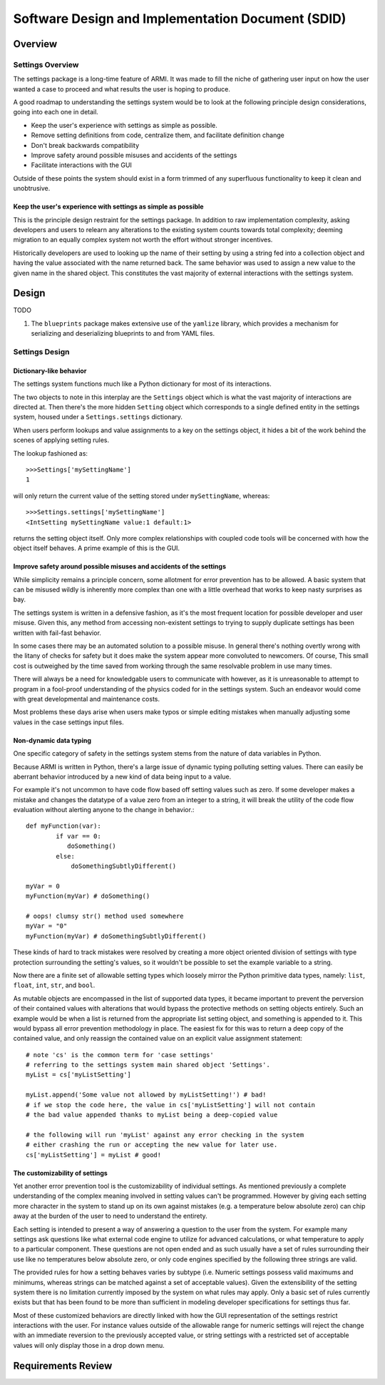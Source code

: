 **************************************************
Software Design and Implementation Document (SDID)
**************************************************


--------
Overview
--------

..
   TODO

Settings Overview
-----------------

The settings package is a long-time feature of ARMI. It was made to fill the niche of gathering user input on how the user wanted a case to proceed and what results the user is hoping to produce.

A good roadmap to understanding the settings system would be to look at the following principle design considerations, going into each one in detail.

* Keep the user's experience with settings as simple as possible.
* Remove setting definitions from code, centralize them, and facilitate definition change
* Don't break backwards compatibility
* Improve safety around possible misuses and accidents of the settings
* Facilitate interactions with the GUI

Outside of these points the system should exist in a form trimmed of any superfluous functionality to keep it clean and unobtrusive.

Keep the user's experience with settings as simple as possible
^^^^^^^^^^^^^^^^^^^^^^^^^^^^^^^^^^^^^^^^^^^^^^^^^^^^^^^^^^^^^^
This is the principle design restraint for the settings package. In addition to raw implementation complexity, asking developers and users to relearn any alterations to the existing system counts towards total complexity; deeming migration to an equally complex system not worth the effort without stronger incentives.

Historically developers are used to looking up the name of their setting by using a string fed into a collection object and having the value associated with the name returned back. The same behavior was used to assign a new value to the given name in the shared object. This constitutes the vast majority of external interactions with the settings system.

------
Design
------

TODO

#. The ``blueprints`` package makes extensive use of the ``yamlize`` library, which provides a mechanism for serializing and deserializing blueprints to and from YAML files.

Settings Design
---------------

Dictionary-like behavior
^^^^^^^^^^^^^^^^^^^^^^^^
The settings system functions much like a Python dictionary for most of its interactions.

The two objects to note in this interplay are the ``Settings`` object which is what the vast majority of interactions are directed at. Then there's the more hidden ``Setting`` object which corresponds to a single defined entity in the settings system, housed under a ``Settings.settings`` dictionary.

When users perform lookups and value assignments to a key on the settings object, it hides a bit of the work behind the scenes of applying setting rules.

The lookup fashioned as::

	>>>Settings['mySettingName']
	1

will only return the current value of the setting stored under ``mySettingName``, whereas::

	>>>Settings.settings['mySettingName']
	<IntSetting mySettingName value:1 default:1>

returns the setting object itself. Only more complex relationships with coupled code tools will be concerned with
how the object itself behaves. A prime example of this is the GUI.

Improve safety around possible misuses and accidents of the settings
^^^^^^^^^^^^^^^^^^^^^^^^^^^^^^^^^^^^^^^^^^^^^^^^^^^^^^^^^^^^^^^^^^^^
While simplicity remains a principle concern, some allotment for error prevention has to be allowed. A basic system that can be misused wildly is inherently more complex than one with a little overhead that works to keep nasty surprises as bay.

The settings system is written in a defensive fashion, as it's the most frequent location for possible developer and user misuse. Given this, any method from accessing non-existent settings to trying to supply duplicate settings has been written with fail-fast behavior.

In some cases there may be an automated solution to a possible misuse. In general there's nothing overtly wrong
with the litany of checks for safety but it does make the system appear more convoluted to newcomers. Of course,
This small cost is outweighed by the time saved from working through the same resolvable problem in use many times.

There will always be a need for knowledgable users to communicate with however, as it is unreasonable to attempt to
program in a fool-proof understanding of the physics coded for in the settings system. Such an endeavor would come with great developmental and maintenance costs.

Most problems these days arise when users make typos or simple editing mistakes when manually adjusting some values in the case settings input files.

Non-dynamic data typing
^^^^^^^^^^^^^^^^^^^^^^^
One specific category of safety in the settings system stems from the nature of data variables in Python.

Because ARMI is written in Python, there's a large issue of dynamic typing polluting setting values. There can easily be aberrant behavior introduced by a new kind of data being input to a value.

For example it's not uncommon to have code flow based off setting values such as zero. If some developer makes a mistake and changes the datatype of a value zero from an integer to a string, it will break the utility of the code flow evaluation without alerting anyone to the change in behavior.::

	def myFunction(var):
		if var == 0:
	 	   doSomething()
		else:
		    doSomethingSubtlyDifferent()

	myVar = 0
	myFunction(myVar) # doSomething()

	# oops! clumsy str() method used somewhere
	myVar = "0"
	myFunction(myVar) # doSomethingSubtlyDifferent()

These kinds of hard to track mistakes were resolved by creating a more object oriented division of settings with type protection surrounding the setting's values, so it wouldn't be possible to set the example variable to a string.

Now there are a finite set of allowable setting types which loosely mirror the Python primitive data types, namely: ``list``, ``float``, ``int``, ``str``, and ``bool``.

As mutable objects are encompassed in the list of supported data types, it became important to prevent the perversion of their contained values with alterations that would bypass the protective methods on setting objects entirely. Such an example would be when a list is returned from the appropriate list setting object, and something is appended to it. This would bypass all error prevention methodology in place. The easiest fix for this was to return a deep copy of the contained value, and only reassign the contained value on an explicit value assignment statement::

	# note 'cs' is the common term for 'case settings'
	# referring to the settings system main shared object 'Settings'.
	myList = cs['myListSetting']

	myList.append('Some value not allowed by myListSetting!') # bad!
	# if we stop the code here, the value in cs['myListSetting'] will not contain
	# the bad value appended thanks to myList being a deep-copied value

	# the following will run 'myList' against any error checking in the system
	# either crashing the run or accepting the new value for later use.
	cs['myListSetting'] = myList # good!

The customizability of settings
^^^^^^^^^^^^^^^^^^^^^^^^^^^^^^^
Yet another error prevention tool is the customizability of individual settings. As mentioned previously a complete understanding of the complex meaning involved in setting values can't be programmed. However by giving each setting more character in the system to stand up on its own against mistakes (e.g. a temperature below absolute zero) can chip away at the burden of the user to need to understand the entirety.

Each setting is intended to present a way of answering a question to the user from the system. For example many settings ask questions like what external code engine to utilize for advanced calculations, or what temperature to apply to a particular component. These questions are not open ended and as such usually have a set of rules surrounding their use like no temperatures below absolute zero, or only code engines specified by the following three strings are valid.

The provided rules for how a setting behaves varies by subtype (i.e. Numeric settings possess valid maximums and minimums, whereas strings can be matched against a set of acceptable values). Given the extensibility of the setting system there is no limitation currently imposed by the system on what rules may apply. Only a basic set of rules currently exists but that has been found to be more than sufficient in modeling developer specifications for settings thus far.

Most of these customized behaviors are directly linked with how the GUI representation of the settings restrict interactions with the user. For instance values outside of the allowable range for numeric settings will reject the change with an immediate reversion to the previously accepted value, or string settings with a restricted set of acceptable values will only display those in a drop down menu.

-------------------
Requirements Review
-------------------

..
   TODO
